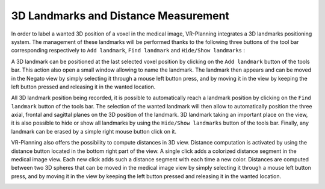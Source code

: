3D Landmarks and Distance Measurement
=====================================

.. index:: 3D landmarks, 3D distance

In order to label a wanted 3D position of a voxel in the medical image, VR-Planning integrates a 3D landmarks positioning system. The management of these landmarks will be performed thanks to the following three buttons of the tool bar corresponding respectively to ``Add landmark``, ``Find landmark`` and ``Hide/Show landmarks`` :

.. image:: _static/Add-Find-View-landmark.png
   :align: center

A 3D landmark can be positioned at the last selected voxel position by clicking on the ``Add landmark`` button of the tools bar. This action also open a small window allowing to name the landmark. The landmark then appears and can be moved in the Negato view by simply selecting it through a mouse left button press, and by moving it in the view by keeping the left button pressed and releasing it in the wanted location.

.. image:: _static/3D-landmark.png
   :align: center

All 3D landmark position being recorded, it is possible to automatically reach a landmark position by clicking on the ``Find landmark`` button of the tools bar. The selection of the wanted landmark will then allow to automatically position the three axial, frontal and sagittal planes on the 3D position of the landmark. 3D landmark taking an important place on the view, it is also possible to hide or show all landmarks by using the ``Hide/Show landmarks`` button of the tools bar. Finally, any landmark can be erased by a simple right mouse button click on it.   
   
VR-Planning also offers the possibility to compute distances in 3D view. Distance computation is activated by using the distance button located in the bottom right part of the view. A single click adds a colorized distance segment in the medical image view. Each new click adds such a distance segment with each time a new color. Distances are computed between two 3D spheres that can be moved in the medical image view by simply selecting it through a mouse left button press, and by moving it in the view by keeping the left button pressed and releasing it in the wanted location.

.. image:: _static/3D-distance.png
   :align: center


